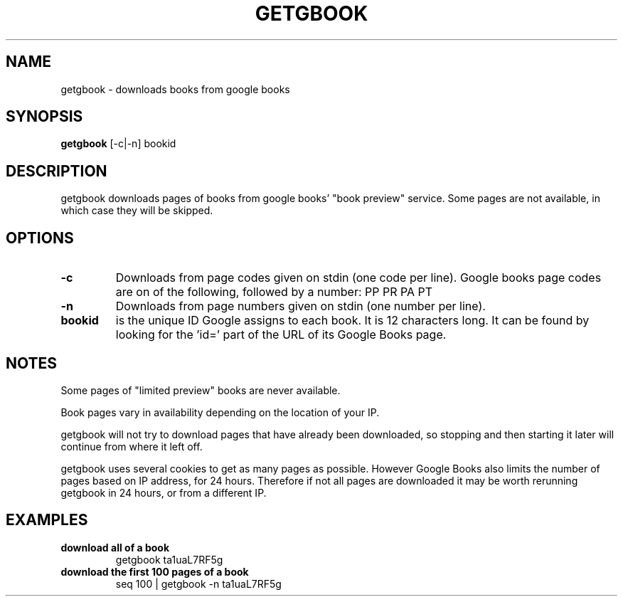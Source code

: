 .\" See COPYING file for copyright, license and warranty details.
.TH GETGBOOK 1 getgbook\-VERSION
.SH NAME
getgbook \- downloads books from google books
.SH SYNOPSIS
.B getgbook
.RB [-c|-n]
.RB bookid
.SH DESCRIPTION
getgbook downloads pages of books from google books' "book
preview" service. Some pages are not available, in which
case they will be skipped.
.SH OPTIONS
.TP
.B \-c
Downloads from page codes given on stdin (one code per line). 
Google books page codes are on of the following, followed by
a number:
.RB PP
.RB PR
.RB PA
.RB PT
.TP
.B \-n
Downloads from page numbers given on stdin (one number per
line).
.TP
.B bookid
is the unique ID Google assigns to each book. It is 12
characters long. It can be found by looking for the 'id='
part of the URL of its Google Books page.
.SH NOTES
Some pages of "limited preview" books are never available.
.PP
Book pages vary in availability depending on the location of
your IP.
.PP
getgbook will not try to download pages that have already
been downloaded, so stopping and then starting it later will
continue from where it left off.
.PP
getgbook uses several cookies to get as many pages as possible.
However Google Books also limits the number of pages based on
IP address, for 24 hours. Therefore if not all pages are
downloaded it may be worth rerunning getgbook in 24 hours, or
from a different IP.
.SH EXAMPLES
.TP
.B download all of a book
getgbook ta1uaL7RF5g
.TP
.B download the first 100 pages of a book
seq 100 | getgbook -n ta1uaL7RF5g
